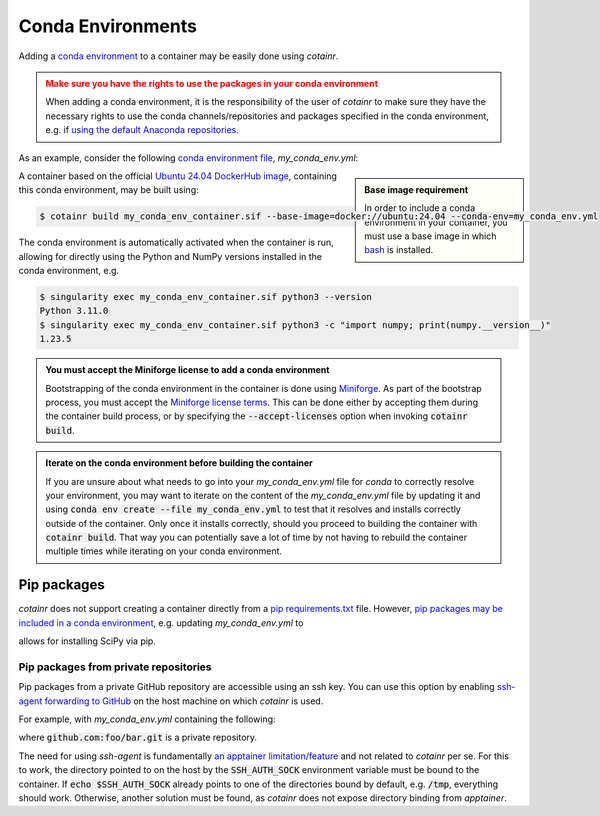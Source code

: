 .. _conda_environments:

Conda Environments
==================
Adding a `conda environment <https://conda.io/projects/conda/en/latest/user-guide/tasks/manage-environments.html>`_ to a container may be easily done using `cotainr`.

.. admonition:: Make sure you have the rights to use the packages in your conda environment
    :class: warning

    When adding a conda environment, it is the responsibility of the user of `cotainr` to make sure they have the necessary rights to use the conda channels/repositories and packages specified in the conda environment, e.g. if `using the default Anaconda repositories <https://www.anaconda.com/blog/anaconda-commercial-edition-faq>`_.

As an example, consider the following `conda environment file <https://conda.io/projects/conda/en/latest/user-guide/tasks/manage-environments.html#sharing-an-environment>`_, `my_conda_env.yml`:

.. admonition:: Base image requirement
    :class: sidebar note

    In order to include a conda environment in your container, you must use a base image in which `bash <https://www.gnu.org/software/bash/>`_ is installed.

.. code-block:: yaml
    :caption: my_conda_env.yml

    channels:
      - conda-forge
    dependencies:
      - python=3.11.0
      - numpy=1.23.5

A container based on the official `Ubuntu 24.04 DockerHub image <https://hub.docker.com/_/ubuntu>`_, containing this conda environment, may be built using:

.. code-block:: console

    $ cotainr build my_conda_env_container.sif --base-image=docker://ubuntu:24.04 --conda-env=my_conda_env.yml

The conda environment is automatically activated when the container is run, allowing for directly using the Python and NumPy versions installed in the conda environment, e.g.

.. code-block:: console

    $ singularity exec my_conda_env_container.sif python3 --version
    Python 3.11.0
    $ singularity exec my_conda_env_container.sif python3 -c "import numpy; print(numpy.__version__)"
    1.23.5

.. admonition:: You must accept the Miniforge license to add a conda environment
  :class: note

  Bootstrapping of the conda environment in the container is done using `Miniforge <https://github.com/conda-forge/miniforge>`_. As part of the bootstrap process, you must accept the `Miniforge license terms <https://github.com/conda-forge/miniforge/blob/main/LICENSE>`_. This can be done either by accepting them during the container build process, or by specifying the :code:`--accept-licenses` option when invoking :code:`cotainr build`.

.. admonition:: Iterate on the conda environment before building the container
  :class: tip

  If you are unsure about what needs to go into your `my_conda_env.yml` file for `conda` to correctly resolve your environment, you may want to iterate on the content of the `my_conda_env.yml` file by updating it and using :code:`conda env create --file my_conda_env.yml` to test that it resolves and installs correctly outside of the container. Only once it installs correctly, should you proceed to building the container with :code:`cotainr build`. That way you can potentially save a lot of time by not having to rebuild the container multiple times while iterating on your conda environment.

Pip packages
------------
`cotainr` does not support creating a container directly from a `pip requirements.txt <https://pip.pypa.io/en/stable/user_guide/#requirements-files>`_ file. However, `pip packages may be included in a conda environment <https://conda.io/projects/conda/en/latest/user-guide/tasks/manage-environments.html#using-pip-in-an-environment>`_, e.g. updating `my_conda_env.yml` to

.. code-block:: yaml
    :caption: my_conda_env.yml

    channels:
      - conda-forge
    dependencies:
      - python=3.11.0
      - numpy=1.23.5
      - pip
      - pip:
        - scipy==1.9.3

allows for installing SciPy via pip.

Pip packages from private repositories
^^^^^^^^^^^^^^^^^^^^^^^^^^^^^^^^^^^^^^
Pip packages from a private GitHub repository are accessible using an ssh key. You can use this option by enabling `ssh-agent forwarding to GitHub <https://docs.github.com/en/authentication/connecting-to-github-with-ssh/using-ssh-agent-forwarding>`_ on the host machine on which `cotainr` is used.

For example, with `my_conda_env.yml` containing the following:

.. code-block:: yaml
    :caption: my_conda_env.yml

    channels:
      - conda-forge
    dependencies:
      - python=3.11.0
      - git
      - openssh
      - pip
      - pip:
        - "--editable=git+ssh://git@github.com/foo/bar.git@SOMEHASHCODE#egg=baz"

where :code:`github.com:foo/bar.git` is a private repository.

The need for using `ssh-agent` is fundamentally `an apptainer limitation/feature <https://stackoverflow.com/questions/65252415/use-ssh-key-of-host-during-singularity-apptainer-build>`_ and not related to `cotainr` per se.
For this to work, the directory pointed to on the host by the :code:`SSH_AUTH_SOCK` environment variable must be bound to the container. If :code:`echo $SSH_AUTH_SOCK` already points to one of the directories bound by default, e.g. :code:`/tmp`, everything should work. Otherwise, another solution must be found, as `cotainr` does not expose directory binding from `apptainer`.

